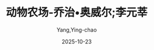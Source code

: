 :PROPERTIES:
:ID:       dab4b64b-2cfc-4bb8-ba15-5f57337c17e9
:END:
#+TITLE: 动物农场-乔治•奥威尔;李元莘
#+AUTHOR: Yang,Ying-chao
#+DATE:   2025-10-23
#+OPTIONS:  ^:nil H:5 num:t toc:2 \n:nil ::t |:t -:t f:t *:t tex:t d:(HIDE) tags:not-in-toc
#+STARTUP:  oddeven lognotestate
#+SEQ_TODO: TODO(t) INPROGRESS(i) WAITING(w@) | DONE(d) CANCELED(c@)
#+TAGS:     noexport(n)
#+EXCLUDE_TAGS: noexport
#+FILETAGS: :笔记:dongwunongch:note:ireader:unwashed:

* Unwashed Entries                                                  :noexport:

- 26-27, 标注, 2025 年 10 月 20 日星期一 下午 1:29:23
  #+BEGIN_QUOTE md5: 8d2e63a012555bdaae6fb1de11714ee0
  谁控制了过去，谁就控制了未来； 谁控制了现在，谁就控制了过去。
  #+END_QUOTE

- 793-796, 标注, 2025 年 10 月 22 日星期三 上午 7:54:36
  #+BEGIN_QUOTE md5: 7ec95ad17c9879fcae95ffe2e3cb83b2
  当处决叛徒的恐怖气氛消散以后，有些动物才想起了第六条诫律中已经规定：“任何动物不得伤害其他动物”，
  至少他们自以为记得有这条规定。尽管在提起这个话题时，谁也不愿让猪和狗听见，
  但他们还是觉得这次杀戮与这一条诫律不相符。克拉弗请求本杰明给她念一下第六条诫律，
  而本杰明却像往常一样说他不愿介入这类事情。她又找来穆丽尔。穆丽尔就给她念了，上面写着：“任何动物不得无缘无故伤害
  #+END_QUOTE

- 793-798, 标注, 2025 年 10 月 22 日星期三 上午 7:54:43
  #+BEGIN_QUOTE md5: 618e9afa1576c15126170e106fc7fccd
  当处决叛徒的恐怖气氛消散以后，有些动物才想起了第六条诫律中已经规定：”任何动物不得伤害其他动物”，
  至少他们自以为记得有这条规定。尽管在提起这个话题时，谁也不愿让猪和狗听见，
  但他们还是觉得这次杀戮与这一条诫律不相符。克拉弗请求本杰明给她念一下第六条诫律，
  而本杰明却像往常一样说他不愿介入这类事情。她又找来穆丽尔。穆丽尔就给她念了，上面写着：
  “任何动物不得无缘无故伤害其他动物。”不知怎么回事，对于“无缘无故”这几个字，动物们就是不记得了。
  但他们现在却清楚地看到，杀掉那些与斯诺鲍串通一气的叛徒是有充分根据的，它并没有违犯诫律。
  #+END_QUOTE

- 800-802, 标注, 2025 年 10 月 22 日星期三 上午 7:55:26
  #+BEGIN_QUOTE md5: 3b75bf37a2650ad77123fc123f2dc9a1
  对动物来说，他们已经不止一次感觉到，现在干活时间比琼斯时期长，吃得却并不比那时强。每到星期天早上，
  斯奎拉蹄子上就捏着一张长纸条，向他们发布各类食物产量增加的一系列数据，根据内容分门别类，有的增加了百分之二百，
  有的增加了百分之三百或者百分之五百。
  #+END_QUOTE

- 804-805, 标注, 2025 年 10 月 22 日星期三 上午 7:56:02
  #+BEGIN_QUOTE md5: 33ec3cb66e6cc3d9eae6a6822e95fee8
  现在所有的命令都是通过斯奎拉，或者另外一头猪发布的。拿破仑自己则两星期也难得露一次面。一旦他要出来了，
  他就不仅要带着狗侍卫，而且还要有一只黑色小公鸡，像号手一样在前面开道。
  #+END_QUOTE

- 1004-1006, 标注, 2025 年 10 月 22 日星期三 上午 8:27:35
  #+BEGIN_QUOTE md5: 0c2803d7b838a2cc75be3456998ba4b2
  但大体上说，动物们搞这些庆祝活动还是兴致勃勃的。归根到底，他们发现正是在这些活动中，
  他们才感到他们真正是当家做主了，所做的一切都是在为自己谋福利，想到这些，他们也就心满意足。
  #+END_QUOTE

- 1004-1008, 标注, 2025 年 10 月 22 日星期三 上午 8:27:42
  #+BEGIN_QUOTE md5: e94ca05fed22359ad7e3b509162bd008
  但大体上说，动物们搞这些庆祝活动还是兴致勃勃的。归根到底，他们发现正是在这些活动中，
  他们才感到他们真正是当家做主了，所做的一切都是在为自己谋福利，想到这些，他们也就心满意足。因而，在歌声中，
  在游戏中，在斯奎拉列举的数字中，在鸣枪声中，在黑公鸡的啼叫声中，在绿旗的飘扬中，
  他们就可以至少在部分时间里忘却他们的肚子还是空荡荡的。
  #+END_QUOTE

- 1193-1193, 标注, 2025 年 10 月 22 日星期三 下午 1:43:24
  #+BEGIN_QUOTE md5: f92e8a7a94b033fa1c0271f752be63e1
  在座的诸君，
  #+END_QUOTE
